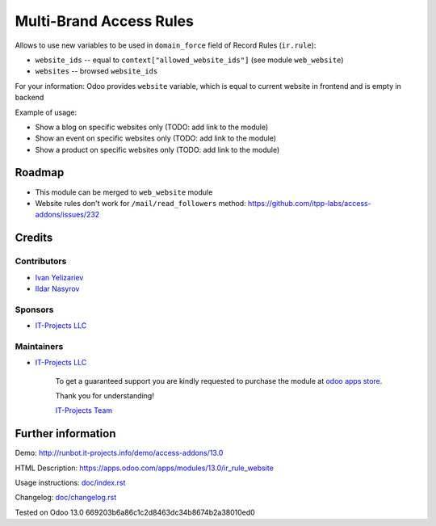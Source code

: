 ==========================
 Multi-Brand Access Rules
==========================

Allows to use new variables to be used in ``domain_force`` field of Record Rules (``ir.rule``):

* ``website_ids`` -- equal to ``context["allowed_website_ids"]`` (see module ``web_website``)
* ``websites`` -- browsed ``website_ids``

For your information: Odoo provides ``website`` variable, which is equal to current website in frontend and is empty in backend

Example of usage:

* Show a blog on specific websites only (TODO: add link to the module)
* Show an event on specific websites only (TODO: add link to the module)
* Show a product on specific websites only (TODO: add link to the module)

Roadmap
=======

* This module can be merged to ``web_website`` module
* Website rules don't work for ``/mail/read_followers`` method: https://github.com/itpp-labs/access-addons/issues/232

Credits
=======

Contributors
------------
* `Ivan Yelizariev <https://www.it-projects.info/team/yelizariev>`__
* `Ildar Nasyrov <https://www.it-projects.info/team/iledarn>`__

Sponsors
--------
* `IT-Projects LLC <https://it-projects.info>`__

Maintainers
-----------
* `IT-Projects LLC <https://it-projects.info>`__

      To get a guaranteed support you are kindly requested to purchase the module at `odoo apps store <https://apps.odoo.com/apps/modules/13.0/ir_rule_website/>`__.

      Thank you for understanding!

      `IT-Projects Team <https://www.it-projects.info/team>`__

Further information
===================

Demo: http://runbot.it-projects.info/demo/access-addons/13.0

HTML Description: https://apps.odoo.com/apps/modules/13.0/ir_rule_website

Usage instructions: `<doc/index.rst>`_

Changelog: `<doc/changelog.rst>`_

Tested on Odoo 13.0 669203b6a86c1c2d8463dc34b8674b2a38010ed0
